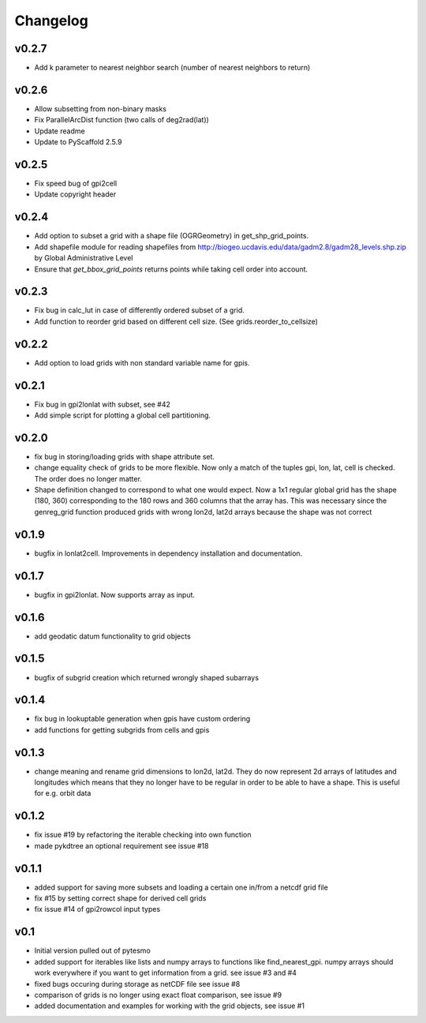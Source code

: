 =========
Changelog
=========

v0.2.7
======

- Add k parameter to nearest neighbor search (number of nearest neighbors to return)

v0.2.6
======

- Allow subsetting from non-binary masks
- Fix ParallelArcDist function (two calls of deg2rad(lat))
- Update readme
- Update to PyScaffold 2.5.9

v0.2.5
======

- Fix speed bug of gpi2cell
- Update copyright header

v0.2.4
======

- Add option to subset a grid with a shape file (OGRGeometry) in
  get_shp_grid_points.
- Add shapefile module for reading shapefiles from
  http://biogeo.ucdavis.edu/data/gadm2.8/gadm28_levels.shp.zip by Global
  Administrative Level
- Ensure that `get_bbox_grid_points` returns points while taking cell order into
  account.

v0.2.3
======

- Fix bug in calc_lut in case of differently ordered subset of a grid.
- Add function to reorder grid based on different cell size. (See grids.reorder_to_cellsize)

v0.2.2
======

- Add option to load grids with non standard variable name for gpis.

v0.2.1
======

- Fix bug in gpi2lonlat with subset, see #42
- Add simple script for plotting a global cell partitioning.

v0.2.0
======

- fix bug in storing/loading grids with shape attribute set.
- change equality check of grids to be more flexible. Now only a match of the
  tuples gpi, lon, lat, cell is checked. The order does no longer matter.
- Shape definition changed to correspond to what one would expect. Now a 1x1
  regular global grid has the shape (180, 360) corresponding to the 180 rows and
  360 columns that the array has. This was necessary since the genreg_grid
  function produced grids with wrong lon2d, lat2d arrays because the shape was
  not correct

v0.1.9
======

-  bugfix in lonlat2cell. Improvements in dependency installation and
   documentation.

v0.1.7
======

-  bugfix in gpi2lonlat. Now supports array as input.

v0.1.6
======

-  add geodatic datum functionality to grid objects

v0.1.5
======

-  bugfix of subgrid creation which returned wrongly shaped subarrays

v0.1.4
======

-  fix bug in lookuptable generation when gpis have custom ordering
-  add functions for getting subgrids from cells and gpis

v0.1.3
======

-  change meaning and rename grid dimensions to lon2d, lat2d. They do
   now represent 2d arrays of latitudes and longitudes which means that
   they no longer have to be regular in order to be able to have a
   shape. This is useful for e.g. orbit data

v0.1.2
======

-  fix issue #19 by refactoring the iterable checking into own function
-  made pykdtree an optional requirement see issue #18

v0.1.1
======

-  added support for saving more subsets and loading a certain one
   in/from a netcdf grid file
-  fix #15 by setting correct shape for derived cell grids
-  fix issue #14 of gpi2rowcol input types

v0.1
====

-  Initial version pulled out of pytesmo
-  added support for iterables like lists and numpy arrays to functions
   like find\_nearest\_gpi. numpy arrays should work everywhere if you
   want to get information from a grid. see issue #3 and #4
-  fixed bugs occuring during storage as netCDF file see issue #8
-  comparison of grids is no longer using exact float comparison, see
   issue #9
-  added documentation and examples for working with the grid objects,
   see issue #1
